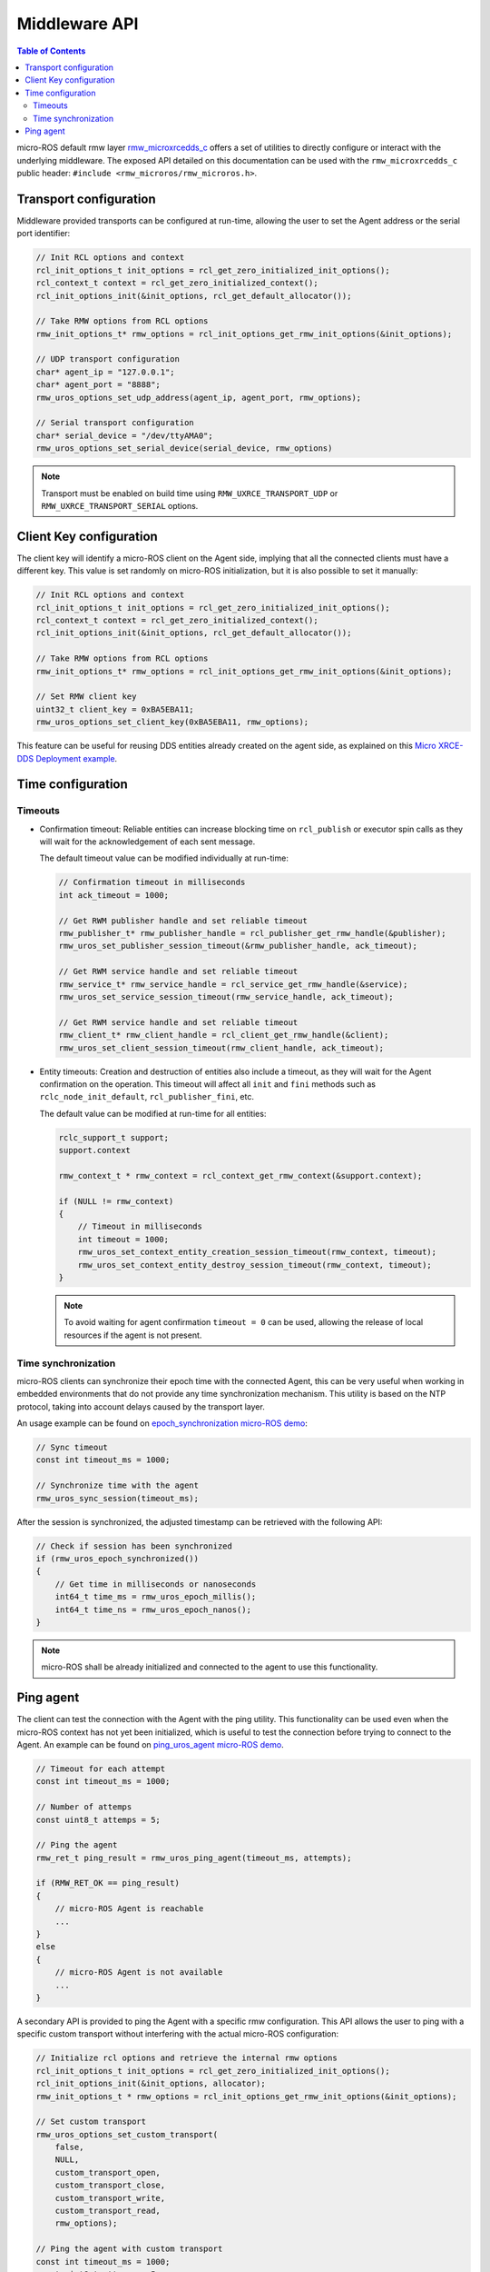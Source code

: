 .. _tutorials_micro_user_middleware:

.. TODO: In other tutorials:
   - Custom allocators API
   - Set custom transport API
   - Error handling
   - Discovery ?

Middleware API
========================

.. contents:: Table of Contents
    :depth: 2
    :local:
    :backlinks: none

micro-ROS default rmw layer `rmw_microxrcedds_c <https://github.com/micro-ROS/rmw_microxrcedds>`_ offers a set of utilities to directly configure or interact with the underlying middleware.
The exposed API detailed on this documentation can be used with the ``rmw_microxrcedds_c`` public header: ``#include <rmw_microros/rmw_microros.h>``.

Transport configuration
-----------------------

Middleware provided transports can be configured at run-time, allowing the user to set the Agent address or the serial port identifier:

.. code-block:: c

    // Init RCL options and context
    rcl_init_options_t init_options = rcl_get_zero_initialized_init_options();
    rcl_context_t context = rcl_get_zero_initialized_context();
    rcl_init_options_init(&init_options, rcl_get_default_allocator());

    // Take RMW options from RCL options
    rmw_init_options_t* rmw_options = rcl_init_options_get_rmw_init_options(&init_options);

    // UDP transport configuration
    char* agent_ip = "127.0.0.1";
    char* agent_port = "8888";
    rmw_uros_options_set_udp_address(agent_ip, agent_port, rmw_options);

    // Serial transport configuration
    char* serial_device = "/dev/ttyAMA0";
    rmw_uros_options_set_serial_device(serial_device, rmw_options)

.. note::

   Transport must be enabled on build time using ``RMW_UXRCE_TRANSPORT_UDP`` or ``RMW_UXRCE_TRANSPORT_SERIAL`` options.

Client Key configuration
------------------------

The client key will identify a micro-ROS client on the Agent side, implying that all the connected clients must have a different key.
This value is set randomly on micro-ROS initialization, but it is also possible to set it manually:

.. code-block:: c

    // Init RCL options and context
    rcl_init_options_t init_options = rcl_get_zero_initialized_init_options();
    rcl_context_t context = rcl_get_zero_initialized_context();
    rcl_init_options_init(&init_options, rcl_get_default_allocator());

    // Take RMW options from RCL options
    rmw_init_options_t* rmw_options = rcl_init_options_get_rmw_init_options(&init_options);

    // Set RMW client key
    uint32_t client_key = 0xBA5EBA11;
    rmw_uros_options_set_client_key(0xBA5EBA11, rmw_options);

..   TODO(acuadros95): Add tutorial explaining this approach

This feature can be useful for reusing DDS entities already created on the agent side, as explained on this `Micro XRCE-DDS Deployment example <https://micro-xrce-dds.docs.eprosima.com/en/latest/getting_started.html#deployment-example>`_.

Time configuration
------------------

Timeouts
^^^^^^^^

- Confirmation timeout: Reliable entities can increase blocking time on ``rcl_publish`` or executor spin calls as they will wait for the acknowledgement of each sent message.

  The default timeout value can be modified individually at run-time:

  .. code-block:: c

    // Confirmation timeout in milliseconds
    int ack_timeout = 1000;

    // Get RWM publisher handle and set reliable timeout
    rmw_publisher_t* rmw_publisher_handle = rcl_publisher_get_rmw_handle(&publisher);
    rmw_uros_set_publisher_session_timeout(&rmw_publisher_handle, ack_timeout);

    // Get RWM service handle and set reliable timeout
    rmw_service_t* rmw_service_handle = rcl_service_get_rmw_handle(&service);
    rmw_uros_set_service_session_timeout(rmw_service_handle, ack_timeout);

    // Get RWM service handle and set reliable timeout
    rmw_client_t* rmw_client_handle = rcl_client_get_rmw_handle(&client);
    rmw_uros_set_client_session_timeout(rmw_client_handle, ack_timeout);

- Entity timeouts: Creation and destruction of entities also include a timeout, as they will wait for the Agent confirmation on the operation. This timeout will affect all ``init`` and ``fini`` methods such as ``rclc_node_init_default``, ``rcl_publisher_fini``, etc.

  The default value can be modified at run-time for all entities:

  .. code-block:: c

      rclc_support_t support;
      support.context

      rmw_context_t * rmw_context = rcl_context_get_rmw_context(&support.context);

      if (NULL != rmw_context)
      {
          // Timeout in milliseconds
          int timeout = 1000;
          rmw_uros_set_context_entity_creation_session_timeout(rmw_context, timeout);
          rmw_uros_set_context_entity_destroy_session_timeout(rmw_context, timeout);
      }


  .. note::

    To avoid waiting for agent confirmation ``timeout = 0`` can be used, allowing the release of local resources if the agent is not present.

Time synchronization
^^^^^^^^^^^^^^^^^^^^

micro-ROS clients can synchronize their epoch time with the connected Agent, this can be very useful when working in embedded environments that do not provide any time synchronization mechanism.
This utility is based on the NTP protocol, taking into account delays caused by the transport layer.

An usage example can be found on `epoch_synchronization micro-ROS demo <https://github.com/micro-ROS/micro-ROS-demos/blob/humble/rclc/epoch_synchronization/main.c>`_:

.. code-block:: c

    // Sync timeout
    const int timeout_ms = 1000;

    // Synchronize time with the agent
    rmw_uros_sync_session(timeout_ms);


After the session is synchronized, the adjusted timestamp can be retrieved with the following API:

.. code-block:: c

    // Check if session has been synchronized
    if (rmw_uros_epoch_synchronized())
    {
        // Get time in milliseconds or nanoseconds
        int64_t time_ms = rmw_uros_epoch_millis();
        int64_t time_ns = rmw_uros_epoch_nanos();
    }

.. note::

    micro-ROS shall be already initialized and connected to the agent to use this functionality.

Ping agent
----------

The client can test the connection with the Agent with the ping utility. This functionality can be used even when the micro-ROS context has not yet been initialized, which is useful to test the connection before trying to connect to the Agent. An example can be found on `ping_uros_agent micro-ROS demo <https://github.com/micro-ROS/micro-ROS-demos/blob/humble/rclc/ping_uros_agent/main.c>`_.

.. code-block:: c

    // Timeout for each attempt
    const int timeout_ms = 1000;

    // Number of attemps
    const uint8_t attemps = 5;

    // Ping the agent
    rmw_ret_t ping_result = rmw_uros_ping_agent(timeout_ms, attempts);

    if (RMW_RET_OK == ping_result)
    {
        // micro-ROS Agent is reachable
        ...
    }
    else
    {
        // micro-ROS Agent is not available
        ...
    }

A secondary API is provided to ping the Agent with a specific rmw configuration. This API allows the user to ping with a specific custom transport without interfering with the actual micro-ROS configuration:

.. code-block:: c

    // Initialize rcl options and retrieve the internal rmw options
    rcl_init_options_t init_options = rcl_get_zero_initialized_init_options();
    rcl_init_options_init(&init_options, allocator);
    rmw_init_options_t * rmw_options = rcl_init_options_get_rmw_init_options(&init_options);

    // Set custom transport
    rmw_uros_options_set_custom_transport(
        false,
        NULL,
        custom_transport_open,
        custom_transport_close,
        custom_transport_write,
        custom_transport_read,
        rmw_options);

    // Ping the agent with custom transport
    const int timeout_ms = 1000;
    const uint8_t attemps = 5;
    rmw_ret_t ping_result = rmw_uros_ping_agent_options(timeout_ms, attempts, rmw_options);

    if (RMW_RET_OK == ping_result)
    {
        // micro-ROS Agent is reachable
        ...
    }
    else
    {
        // micro-ROS Agent is not available
        ...
    }
